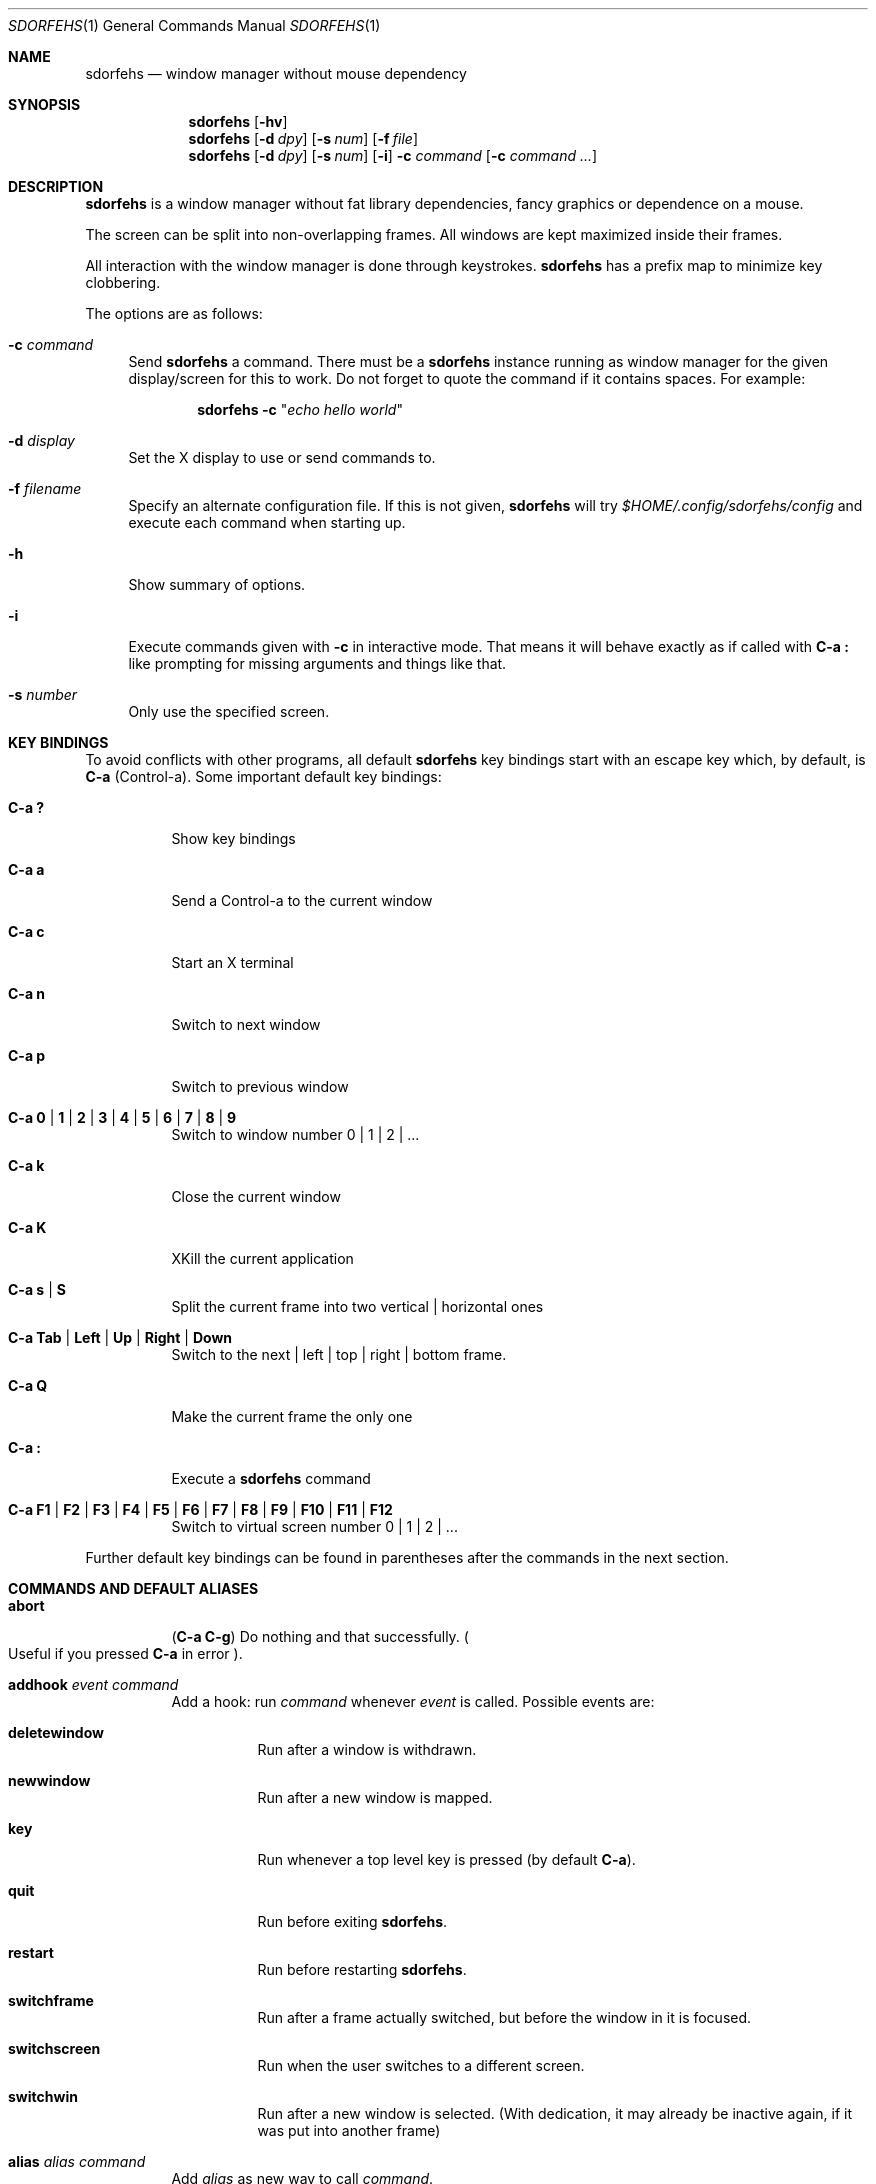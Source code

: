 .\" This program is free software; you can redistribute it and/or modify it
.\" under the terms of the GNU General Public License as published by the Free
.\" Software Foundation; either version 2 of the License, or (at your option)
.\" any later version.
.\"
.\" This program is distributed in the hope that it will be useful, but WITHOUT
.\" ANY WARRANTY; without even the implied warranty of MERCHANTABILITY or
.\" FITNESS FOR A PARTICULAR PURPOSE. See the GNU General Public License for
.\" more details.
.\"
.\" You should have received a copy of the GNU General Public License along with
.\" this program; if not, write to the Free Software Foundation, Inc., 59 Temple
.\" Place, Suite 330, Boston, MA 02111-1307 USA.
.\"
.\"
.\" This manpage is written using the mdoc macro language.
.\" Examples of formatters which support mdoc are groff[1] and mandoc[2].
.\" An mdoc language reference is available[3].
.\"
.\" [1] https://gnu.org/software/groff/
.\" [2] http://mdocml.bsd.lv/
.\" [3] http://mdocml.bsd.lv/mdoc.7.html
.\"
.Dd Aug 22, 2019
.Dt SDORFEHS 1
.Os
.Sh NAME
.Nm sdorfehs
.Nd window manager without mouse dependency
.Sh SYNOPSIS
.Nm
.Op Fl hv
.Nm
.Op Fl d Ar dpy
.Op Fl s Ar num
.Op Fl f Ar file
.Nm
.Op Fl d Ar dpy
.Op Fl s Ar num
.Op Fl i
.Fl c Ar command Op Fl c Ar command ...
.Sh DESCRIPTION
.Nm
is a window manager without fat library dependencies, fancy graphics or
dependence on a mouse.
.Pp
The screen can be split into non-overlapping frames.
All windows are kept maximized inside their frames.
.Pp
All interaction with the window manager is done through keystrokes.
.Nm
has a prefix map to minimize key clobbering.
.Pp
The options are as follows:
.Bl -tag -width Bs
.It Fl c Ar command
Send
.Nm
a command.
There must be a
.Nm
instance running as window manager for the given display/screen for this to
work.
Do not forget to quote the command if it contains spaces.
For example:
.Pp
.Dl Nm Fl c Qq Ar "echo hello world"
.It Fl d Ar display
Set the X display to use or send commands to.
.It Fl f Ar filename
Specify an alternate configuration file.
If this is not given,
.Nm
will try
.Pa $HOME/.config/sdorfehs/config
and execute each command when starting up.
.It Fl h
Show summary of options.
.It Fl i
Execute commands given with
.Fl c
in interactive mode.
That means it will behave exactly as if called with
.Ic C\-a \&:
like prompting for missing arguments and things like that.
.It Fl s Ar number
Only use the specified screen.
.El
.Sh KEY BINDINGS
To avoid conflicts with other programs, all default
.Nm
key bindings start with an escape key which, by default, is
.Ic C\-a
(Control\-a).
Some important default key bindings:
.Bl -tag -width Ds
.It Ic C\-a \&?
Show key bindings
.It Ic C\-a a
Send a Control\-a to the current window
.It Ic C\-a c
Start an X terminal
.It Ic C\-a n
Switch to next window
.It Ic C\-a p
Switch to previous window
.It Ic C\-a 0 | 1 | 2 | 3 | 4 | 5 | 6 | 7 | 8 | 9
Switch to window number 0 | 1 | 2 | ...
.It Ic C\-a k
Close the current window
.It Ic C\-a K
XKill the current application
.It Ic C\-a s | S
Split the current frame into two vertical | horizontal ones
.It Ic C\-a Tab | Left | Up | Right | Down
Switch to the next | left | top | right | bottom frame.
.It Ic C\-a Q
Make the current frame the only one
.It Ic C\-a \&:
Execute a
.Nm
command
.It Ic C\-a F1 | F2 | F3 | F4 | F5 | F6 | F7 | F8 | F9 | F10 | F11 | F12
Switch to virtual screen number 0 | 1 | 2 | ...
.El
.Pp
Further default key bindings can be found in parentheses after the
commands in the next section.
.Sh COMMANDS AND DEFAULT ALIASES
.Bl -tag -width Ds
.It Ic abort
.Pq Ic C\-a C\-g
Do nothing and that successfully.
.Po
Useful if you pressed
.Ic C\-a
in error
.Pc .
.It Ic addhook Ar event command
Add a hook: run
.Ar command
whenever
.Ar event
is called.
Possible events are:
.Bl -tag -width Ds
.It Cm deletewindow
Run after a window is withdrawn.
.It Cm newwindow
Run after a new window is mapped.
.It Cm key
Run whenever a top level key is pressed (by default
.Ic C\-a ) .
.It Cm quit
Run before exiting
.Nm .
.It Cm restart
Run before restarting
.Nm .
.It Cm switchframe
Run after a frame actually switched, but before the window in it is
focused.
.It Cm switchscreen
Run when the user switches to a different screen.
.It Cm switchwin
Run after a new window is selected.
(With dedication, it may already be inactive again, if it was put into
another frame)
.El
.It Ic alias Ar alias command
Add
.Ar alias
as new way to call
.Ar command .
.It Ic bind Ar key command
alias for
.Qq Ic definekey Li root Ar key command
.It Ic banish
.Pq Ic C\-a b
Banish the rat cursor to the lower right corner of the screen.
.It Ic banishrel
Banish the rat cursor to the lower right corner of the current window.
If there isn't a window in the current frame, it banishes the rat cursor
to the lower right corner of the frame.
.It Ic chdir Op Ar directory
If the optional argument is given, change the current directory of
.Nm
to
.Ar directory .
If nothing is given, change it to the value of the environment variable
.Qq Ev HOME .
.It Ic clrunmanaged
Clears the unmanaged window list.
.It Ic cnext
Like
.Ic next
but switch to the next window with another resource class than the
current one.
(That means the next window belonging to another type of application
than the current one.)
.It Ic cprev
Like
.Ic prev
but switch to the previous window with another resource class than the
current one.
(That means the previous window belonging to another type of application
than the current one.)
.It Ic colon Ar sdorfehs\-command Pq Ic C\-a \&:
Execute
.Ar sdorfehs\-command
interactively.
(i.e. ask for possible missing arguments.)
.It Ic cother
Like
.Ic other
but switch to the window of the current vscreen that was last accessed and
has another resource class but is not currently visible.
.It Ic curframe Pq Ic C\-a F
Show a bar marking the current frame.
.It Ic definekey Ar keymap key command
Add a new key binding in
.Ar keymap
for
.Ar key
to execute
.Ar command .
Default keymaps are
.Li top
normally only containing
.Ic C\-a ,
which reads a key from
.Li root ,
containing all the normal commands.
.Pp
Note that you have to describe ":" by "colon", "!" by "exclam" and so on.
If you cannot guess a name of a key, try either
.Ic C\-a Ar key
and look at the error message, or try
.Ic :describekey Li root
and pressing the key.
.It Ic dedicate Op Cm 0 | 1
Consider the current frame dedicated/chaste
.Pq Cm 1
or promiscuous
.Pq Cm 0 .
.Pp
A dedicated frame will not accept new windows.
When new windows are to be focused, they will be opened in a non-dedicated
frame instead.
.Pp
If no argument is given, toggle the current dedicateness.
By default no windows are dedicated.
.It Ic delete Pq Ic C\-a k
Close the current window.
.It Ic delkmap Ar keymap
Deletes the keymap named
.Ar keymap ,
that was generated with
.Ic newkmap .
The keymaps
.Li top
(or whatever was specified by
.Ic set Ar topkmap )
and
.Li root
cannot be deleted.
.It Ic describekey Ar keymap
Grab the next key.
Similar to
.Ic readkey ,
.Ic describekey
shows only the command in
.Ar keymap ,
that would be executed by
.Ic readkey .
.It Ic echo Ar text
Show
.Ar text
as
.Nm
message.
.It Ic escape Ar key
Update the default escape key to
.Ar key .
.Pp
Strictly speaking it updates the
.Ic readkey Li root
command in the keymap
.Li top
to
.Ar key ,
the
.Ic other
binding
in
.Li root
to
.Ar key ,
and
.Ic meta
binding in
.Li root
to
.Ar key
without modifiers or
.Ic "C\-" Ns Ar key
if
.Ar key
has no modifiers.
(If
.Ic set Ar topkmap
was called with an argument other than
.Ar top
that will be used instead of
.Ar top . )
.It Ic exchangedown Pq Ic C\-a C\-Down
Exchange the window in the current frame with the window in the frame
below the current frame.
.It Ic exchangeleft Pq Ic C\-a C\-Left
Exchange the window in the current frame with the window in the frame
left of the current frame.
.It Ic exchangeright Pq Ic C\-a C\-Right
Exchange the window in the current frame with the window in the frame
right of the current frame.
.It Ic exchangeup Pq Ic C\-a C\-Up
Exchange the window in the current frame with the window in the frame
above the current frame.
.It Ic exec Ar shell\-command Pq Ic C\-a \&!
Spawn a shell executing
.Ar shell\-command .
.It Ic execa Ar shell\-command
Spawn a shell executing
.Ar shell\-command ,
without remembering the current frame, so that _NET_WM_PID declaring
programs will be placed into the frame active when they open a window
instead of the frame active when
.Nm
gets this command.
.It Ic execf Ar frame shell\-command
Spawn a shell executing
.Ar shell\-command ,
showing _NET_WM_PID supporting programs in the given frame instead of
the frame selected when this program is run.
.It Ic fdump Op Ar screenno
Output the defining data for all frames of the current screen, or
for screen number
.Ar screenno
if this is specified.
.It Ic focus Pq Ic C\-a Tab
Focus the next frame.
.It Ic focuslast
Switch to the last selected focus.
.It Ic focusleft Pq Ic C\-a Left
Switch to the frame to the left of the current one.
.It Ic focusdown Pq Ic C\-a Down
Switch to the frame beneath the current one.
.It Ic focusright Pq Ic C\-a Right
Switch to the frame to the right of the current one.
.It Ic focusprev
Focus the previous frame.
.It Ic focusup Pq Ic C\-a Up
Switch to the frame above the current one.
.It Ic frestore Ar frames
Replace the current frames with the ones specified in
.Ar frames
in the format as generated by
.Ic fdump .
.It Ic fselect Oo Ar frameno Oc Pq Ic C\-a f
If an argument is supplied, switch to a frame given by number
.Ar frameno .
.Pp
If no argument is given, show a frame selector in each frame and wait for
a key to be pressed.
If the key matches an existing frame selector, this frame gets focused.
.Pp
Frame selectors are by default the numbers starting with zero, but they
can be changed by
.Ic set Ns
ting
.Ar framesels .
.It Ic getenv Ar variable
Output the value of the environment variable
.Ar variable .
.It Ic getsel
Paste the current X Selection into the current window.
.It Ic gravity Op Cm nw | w | sw | n | c | s | ne | e | se
Change how in its frame the current window is aligned.
.It Ic help Op Ar keymap
If the optional parameter
.Ar keymap
is given, list all keybindings in this keymap, otherwise list all key
bindings in keymap
.Li root .
.It Ic hsplit Oo Ar l Ns Li / Ns Ar p | Oo Li \- Oc Ns Ar pixels Oc Pq Ic C\-a S
Split the current frame into left frame and a right frame.
If no parameter is given, split in halves.
If two numbers separated by a slash
.Pq Ql "/"
are given, the left one is
.Ar l
times the
.Ar p Ns
th
part and the right one
.Pq Ar p Li \- Ar l
times the
.Ar p Ns
th
part of the prior width.
Otherwise the right half is
.Ar pixels
wide or the left one is
.Ar pixels
wide, depending whether there is
.Ql \-
in front of the number or not.
.It Ic inext
Like
.Ic next
but switch to the next window with the same resource class as the
current one.
(That means the next window belonging to the same application
as the current one.)
.It Ic info Pq Ic C\-a i
Output the current the width, height, window number and window name of
the current window.
.Po
What name means is chosen by
.Dq Ic set Ar winname .
.Pc
.It Ic iprev
Like
.Ic prev
but switch to the previous window with the same resource class as the
current one.
(That means the previous window belonging to the same application as the
current one.)
.It Ic iother
Like
.Ic other
but switch to the window of the current vscreen that was last accessed and
has the same resource class but is not currently visible.
.It Ic kill Pq Ic C\-a K
Close the X-connection of the X-client responsible for the current window.
.It Ic lastmsg Pq Ic C\-a m
Reshow the last message.
.It Ic link Ar key Op Ar keymap
Do what
.Ar key
is bound to in the keymap
.Ar keymap
if supplied.
Otherwise what
.Ar key
is bound to in keymap
.Li root .
.It Ic listhook Ar event
List all commands specified with
.Ic addhook
to be executed when even
.Ar event
occurs.
.It Ic meta Oo Ar key Oc Pq Ic C\-a t
Send the escape key (that which normally is
.Ic C\-a )
to the current window.
If a
.Ar key
is specified, this is sent instead.
Note that some applications by default ignore the synthetic key that is
sent using this command as it is considered a security hole.
xterm is one such application.
.It Ic newkmap Ar keymap
Generate a new keymap named
.Ar keymap .
This keymap can be used to add new key-command mappings to it with
.Ic definekey
and can be called with
.Ic readkey .
.It Ic next Pq Ic C\-a Return | C\-a n | C\-a space
Switch to the next window in the current vscreen.
.It Ic nextscreen Pq Ic C\-a N
Switch to the next screen. (If you have multiple physical ones.)
.It Ic number Ar new Op Ar old
Give the number
.Ar new
to the window with the number
.Ar old
or the current window.
.It Ic only Pq Ic C\-a Q
Remove all frames on the current screen except the current frame and
maximize this one to the size of the whole screen.
.It Ic other Pq Ic C\-a C\-a
Switch to the window of the current vscreen that was last
accessed but is not currently visible.
.It Ic prev Pq Ic C\-a p
Switch to the previous window in the current vscreen.
.It Ic prevscreen Pq Ic C\-a P
Switch to the previous screen. (If you have multiple physical ones.)
.It Ic prompt Op Ar prompt
.Nm
will ask the user for input, showing
.Ar prompt
(or a single colon, if no argument is given) and output the input the
user has made.
Note that this command probably does not make much sense in interactive
mode.
.It Ic putsel Ar x\-selection
Replace the X selection with the text
.Ar x\-selection .
It can be inserted into the current window with
.Ic getsel .
.It Ic quit
Quit
.Nm .
.It Ic ratinfo
Display the x y coordinates of the rat cursor relative to the screen.
.It Ic ratrelinfo
Display the x y coordinates of the rat cursor relative to the current
window or current frame if no window is focused
.It Ic ratwarp Ar x y
Move the rat cursor to the position
.Ar ( x , y ) .
.It Ic ratrelwarp Ar deltax deltay
Move the rat cursor to
.Ar ( deltax , deltay ) ,
relative to the current position.
.It Ic ratclick Op Ar button
Simulate a rat click with
.Ar button
(button 1=left button if none given).
.It Ic rathold Cm ( up | down ) Op Ar button
Simulate pressing|releasing rat button
.Ar button
(1=left button if none given).
.It Ic readkey Ar keymap
Grab the next key pressed, and execute the command associated to this key
in
.Ar keymap .
To show it is waiting for a key,
.Nm
will change the rat cursor to a square if
.Va waitcursor
is set.
This command is perhaps best described with its usage in the default
configuration: by pressing
.Ic C\-a ,
which is the only key in the keymap
top ,
the command
.Qq Ic readkey Ar root
is executed.
The next key then executes the command in keymap
.Li root
belonging to
this command.
.It Ic redisplay Pq Ic C\-a l
Extend the current window to the whole size of its current frame and
redisplay it.
(Useful to redisplay normal windows or bring transient windows to the
full size of the frame as only normal windows are maximized by
.Nm )
.It Ic redo Pq Ic C\-a U
Revert the last
.Ic undo
of frame changes.
.It Ic remhook Ar event command
Remove command
.Ar command
from the list of commands to be called when event
.Ar event
is hit.
(The command has to specified, as an event can have multiple commands
attached to it.)
Use
.Qq Ic listhook Ar hook
to get a list of all attached commands.
.It Ic remove Pq Ic C\-a R
Remove the current frame and extend some frames around to fill the
remaining gap.
.It Ic resize Oo Ar deltax deltay Oc Pq Ic C\-a r
If
.Ar deltax
and
.Ar deltay
are supplied, resize the current frame by that (i.e. move the bottom
right corner by the given offsets and then move this frame and resize
adjacent frames to make the frames fill the whole screen again.)
.Pp
If in interactive mode no arguments are supplied, resize the current
frame interactively:
.Pp
.Bl -tag -offset 2n -width "C-f, Right, l" -compact
.It Ic Return
finish resizing
.It Ic C\-g , Escape
abort resizing
.It Ic C\-n , Down , j
grow vertically
.It Ic C\-p , Up , k
shrink vertically
.It Ic C\-f , Right , l
grow horizontally
.It Ic C\-b , Left , h
shrink horizontally
.It Ic s
shrink to size of current window
.El
.Pp
While resizing interactively, changes are in multiples of the amount
of pixels given by
.Ic set Cm resizeunit
(by default 10).
.It Ic restart
Restart
.Nm .
.It Ic sdump
Output the list of all screens.
The screens are separated by commas.
Each screen is shown as 6 values: its number, its x-coordinate, its
y-coordinate, its width, its height and if it is currently selected
(1=true, 0=false).
.It Ic select ( Cm \- | Ar name | Ar number ) Pq Ic C\-a \&'
If a number is given, switch to the window with number
.Ar number .
If a name is given, switch to the window in the current vscreen with
name
.Ar name .
Blank the current frame, if
.Cm \-
is given.
.It Ic set Op Ar variable Op Ar value
If no argument is given, output all
.Nm
variables and their values.
.Pp
If one argument is given, output the value of
.Nm
variable
.Ar variable .
Otherwise set
.Ar variable
to
.Ar value .
What values are valid depends on the variable.
See the section
.Sx VARIABLES
later in this document for details.
.It Ic setenv Ar variable value
Set the environment variable
.Ar variable
to
.Ar value .
.Po
Environment variables will be passed to all programs started from
.Nm .
.Pc
.It Ic sfdump
Output all frames similar to
.Ic fdump ,
but not limited to one screen, but all screens at once and with the
screen number after each frame.
.It Ic sfrestore Ar frames
Replace the current frames with the ones specified in
.Ar frames
in the format as generated by
.Ic sfdump .
.It Ic shrink
Shrink the current frame to the size of the current window with in.
.It Ic split Oo Ar split Oc Pq Ic C\-a s
alias for
.Ic vsplit
.It Ic source Ar file
Read
.Ar file
and execute each line as
.Nm
command.
.It Ic sselect Ar screennumber
Switch to the screen
.Ar screennumber .
(If you have multiple physical ones.)
.It Ic stick
Mark the current window as sticky in its current frame, making it
unavailable to other frames when selecting an available window.
.It Ic swap Ar dest-frame Oo Ar src-frame Oc Pq Ic C\-a x
Exchange the window in
.Ar src\-frame
(or the current frame if there is no second argument) with the window
.Ar dest\-frame
(or ask interactively which frame to swap with if there is no argument).
.It Ic title Ar newname Pq Ic C\-a A
Overwrite the title of the current window with
.Ar newname .
All following
.Nm
commands will only know the window under the new name.
.It Ic unalias Ar alias
Remove the alias
.Ar alias .
.It Ic unbind Ar key
alias for
.Dl Ic undefinekey Ar root key
.It Ic undefinekey Ar keymap key
Remove the binding for
.Ar key
from
.Ar keymap .
.It Ic undo Pq Ic C\-a _ , C\-a u
Un\-do the last change to the frameset.
(Like splitting, resizing, deleting, ...)
.Pp
The amount of steps that can be undone is specified by the variable
.Va maxundos .
.It Ic unmanage Op Ar name
Add
.Ar name
to the list of unmanaged windows.
Thus, windows of this name will not be managed but allowed to choose
their position themselves.
.Pp
In non\-interactive mode calling it without arguments will print the list.
.Pp
The list can be cleared again by calling
.Ic clrunmanaged .
.It Ic unsetenv Ar variable
Remove variable
.Ar variable
from the list of environment variables.
.It Ic unstick
No longer consider the current window as sticky in its current frame,
making it again available to appear in other frames.
.It Ic verbexec Ar cmdline
Spawn a shell executing
.Ar cmdline
after showing a message with the command.
.It Ic version Pq Ic C\-a v
Output version and compile time information.
.It Ic vmove Oo Ar vscreen Oc
Move the current window to the virtual screen
.Ar vscreen .
.It Ic vrename
Rename current vscreen.
.It Ic vscreens
Output a list of all vscreens with their number.
.It Ic vselect Ar vscreen
Select the vscreen named
.Ar vscreen .
.It Ic vsplit Oo Ar l Ns Li / Ns Ar p | Ar "pixels-from-top" | Li \- Ns Ar "pixels-from-bottom" Oc Pq Ic C\-a s
Split the current frame into upper frame and a lower frame.
If no parameter is given, split in halves.
If two numbers separated by a slash
.Pq Dq Li /
are given, the upper one is
.Ar l
times the
.Ar p Ns
th part and the lower one
.Pq Ar p Li \- Ar l
times the
.Ar p Ns
th
part of the prior height.
Otherwise the lower one is
.Ar "pixels from bottom"
wide or the upper one
.Ar "pixels from top"
high, depending whether there is a
.Dq Li \-
in front of the number or not.
.It Ic windows Oo Ar format Oc Pq Ic C\-a w
In interactive mode,
show the list of all windows in the current vscreen for the duration
specified by the variable
.Va msgwait .
If
.Va msgwait
was zero, toggle between indefinitely showing and not showing.
.Pp
The messages are shown in columns or rows depending on the value of
.Va winliststyle
in the format set by
.Ic set Ar winfmt .
The following substitutions happen in format:
.Pp
.Bl -tag -offset 2n -width 2n -compact
.It Li %a
application name (resource name)
.It Li %c
resource class
.It Li %f
frame number
.It Li %g
gravity of the window
.It Li %h
height of the window
.It Li %H
unit to resize the window vertically (height_inc)
.It Li %i
X Window ID
.It Li %p
process ID
.It Li %l
last access number
.It Li %M
string
.Li Maxsize ,
if it specifies a maximum size
.It Li %n
window number
.It Li %s
window status
.Po
.Ql *
is active window,
.Ql +
would be chosen by
.Ic other ,
.Ql \-
otherwise
.Pc
.It Li %S
screen number
.It Li %t
window name
.Po see
.Ic set Ar winname
.Pc ,
.It Li \&%T
the string
.Dq Li Transient ,
if it is a transient window
.It Li %w
width of the window
.It Li %W
unit to resize the window horizontally (width_inc)
.It Li %x
xrandr screen number
.It Li %%
litteral
.Ql %
.El
.Pp
Additionally there can be a positive decimal integer number between the
percent sign and the format string to specify the length this value
should be truncated to if longer.
.Po
For example:
.Li %20t
.Pc
.Pp
In non\-interactive mode, output the list of windows in the current vscreen
line by line.
The format string can be overwritten by the optional parameter
.Ar format .
.El
.Sh VARIABLES
.Nm
variables can be shown and set with
.Ic set .
The following variables are supported:
.Bl -tag -width Ds
.It Cm barborder Ar pixels
Selects how thick the frame around
.Nm Ap
s
prompt or message windows is.
.Pp
Default is
.Li 1 .
.It Cm bargravity Li nw | w | sw | n | c | s | ne | e | se
Select the location where message and prompt bars appear.
.Pp
Default is
.Li nw .
.It Cm barinpadding Li 0 | 1
If there is padding, determines whether the bar appears at the edge of
the screen
.Pq Li 1
or at the edge of the window area
.Pq Li 0 .
.Pp
Default is
.Li 0 .
.It Cm barpadding Ar x y
Set horizontal padding of
.Nm
windows to
.Ar x
and vertical padding to
.Ar y .
.Pp
Default is
.Li 14 10 .
.It Cm barsticky Li 0 | 1
When set to
.Li 1 ,
the bar remains on screen at all times and when messages or lists are not
being shown, it displays the output of the current window information
formatted with
.Ic stickyfmt .
.Pp
Default is
.Li 1 .
.It Cm bgcolor Ar color
The background color of the windows
.Nm
creates.
.Pp
Default is
.Li black .
.It Cm border Ar pixels
Selects how thick the frame around windows is.
.Pp
Default is
.Li 1 .
.It Cm bwcolor Ar color
The border color of unfocused windows.
.Pp
Default is
.Li black .
.It Cm fgcolor Ar color
The foreground color of the windows
.Nm
creates.
.Pp
Default is
.Li #eeeee .
.It Cm font Ar font
Make
.Nm
use font
.Ar font .
.It Cm framefmt Ar format
Choose the default format for the window label shown when selecting
a different frame.
.Pp
Default is
.Li Frame %f (%Wx%H) .
.It Cm framemsgwait Ar seconds
The duration the
.Ql Current frame
indicator is shown.
If
.Ar seconds
is zero, wait until the next interactive command.
If
.Ar seconds
is
.Li -1 ,
don't show any message.
.It Cm framesels Ar selectors
Override the frame selectors
.Ic fselect
uses.
The first character is the selector for the first frame,
the second character is the selector for the second frame and so on.
.Pp
Using this variable, one can directly access more than 10 frames.
.Pp
Default is an empty string, which is equivalent to "0123456789".
.It Cm fwcolor Ar color
The border color of the focused window.
.Pp
Default is
.Li black .
.It Cm gap Ar pixels
Specify the number of pixels surrounding each frame, except for the outer
edges which border the screen.
.Pp
Default is
.Li 20 .
.It Cm historysize Ar number
Specify maximum number of values kept in input history.
.Pp
Default is
.Li 20 .
.It Cm ignoreresizehints Li 0 | 1
When set to
.Pq Li 1 ,
window resize hints will be ignored, forcing windows to be the exact
sizes of their containing frame.
.Pp
Default is
.Li 0 .
.It Cm inputwidth Ar pixels
Determine the width of the input window.
.Pp
Default is
.Li 200 .
.It Cm maxsizegravity Li nw | w | sw | n | c | s | ne | e | se
Set the default gravity new self-maximized windows will get.
Possible values are the same as in the
.Ic gravity
command, which changes the gravity of an existing window: cardinal
points or numbers 1 to 9.
.Pp
Default is
.Li c .
.It Cm maxundos Ar number
The maximal amount of step
.Nm
can undo with the
.Ic undo
command.
.Pp
Default is 20.
.It Cm msgwait Ar seconds
The duration the message window is shown.
If
.Ar seconds
is zero, wait infinitely.
.Pp
Default is 3.
.It Cm onlyborder Li 0 | 1
Determine whether to show borders and gaps
.Pq Li 1
or not
.Pq Li 0
when there is only one frame on the screen.
.Pp
Default is
.Li 1 .
.It Cm padding Ar left top right bottom
Set how much space at the borders of the screen will not be used.
.Pp
Default is
.Li 0 0 0 0 .
.It Cm resizefmt Ar format
Choose the default format for the window label shown when interactively
resizing a window.
.Pp
Default is
.Li Resize frame (%Wx%H)
which shows the window width and height divided by any
.Li PResizeInc
hints, which for terminals will show the number of columns and lines.
.It Cm resizeunit Ar pixels
Set the amount of pixels interactive
.Ic resize
will add/subtract in each step.
.Pp
Default is 5.
.It Cm rudeness Ar number
Show or set what kind of windows are allowed to jostle into the
foreground.
.sp
.Ar number
is a bitwise OR of the following values:
.Pp
.Bl -tag -offset 2n -width 2n -compact
.It 1
Transient windows may raise.
.It 2
Normal windows may raise.
.It 4
New transient windows end up in the foreground.
.It 8
New normal windows end up in the foreground.
.El
.Pp
Default is all allowed i.e.\& 15.
.It Cm startupmessage Li 0 | 1
Decide whether to show a greeting message at startup.
.Pp
The default is
.Li 1 .
.It Cm stickyfmt Ar format
Choose the default format for current window information shown in the
bar when the
.Ic barsticky
setting is enabled.
.Pp
Default is
.Li %t .
.It Cm topkmap Ar kmap
Make
.Ar kmap
the top keymap
.Nm
grabs directly.
.Pp
The default value is
.Li top .
.It Cm transgravity Li nw | w | sw | n | c | s | ne | e | se
Set the default gravity new transient windows will get.
Possible values are the same as in the
.Ic gravity
command, which changes the gravity of an existing window: cardinal
points or numbers 1 to 9.
.Pp
Default is
.Li c .
.It Cm vscreens Ar number
Set the number of virtual screens.
.Pp
Default is
.Li 12 .
.It Cm warp Li 0 | 1
Decide if focusing a window moves the rat cursor to the place it had
been last time this window was focused, or not.
.Pp
Default is
.Li 0
(off).
.It Cm wingravity Li nw | w | sw | n | c | s | ne | e | se
Set the default gravity new normal windows will get.
Possible values are the same as in the
.Ic gravity
command, which changes the gravity of an existing window: cardinal
points or numbers 1 to 9.
.Pp
Default is
.Li nw .
.It Cm waitcursor Li 0 | 1
Determine whether to change the rat cursor when waiting for a key
.Pq Li 1
or not
.Pq Li 0
See
.Ic readkey
and
.Ic describekey .
.Pp
Default is
.Li 1 .
.It Cm winfmt Ar format
Choose the default format for the
.Ic windows
command.
.Pp
Default is
.Li %n%s%t .
.It Cm winliststyle Li row | column
Determines whether windows are shown in rows or in columns.
.Pp
Default is column.
.It Cm winname Li title | name | class
Choose what is considered the "name" of the window by
.Nm :
.Pp
.Bl -tag -width Ds -compact
.It title
The title of the window.
.It name
The resource name of the window.
.It class
The resource class i.e. the name of the application.
.El
.Pp
Default is
.Li title .
.El
.Sh FILES
.Bl -tag -compact
.It Pa ~/.config/sdorfehs/config
Configuration file read at startup time, if present.
.Pp
.It Pa ~/.config/sdorfehs/control
Unix Socket which accepts remote control commands sent by
.Nm Fl c .
.Pp
.It Pa ~/.config/sdorfehs/bar
FIFO/named pipe which accepts input to show on the sticky bar when
.Ic barsticky
is enabled.
.El
.Sh EXIT STATUS
.Ex -std
.Sh AUTHORS
.An -nosplit
.Nm
is maintained by
.An joshua stein Aq Mt jcs@jcs.org
and is derived from ratpoison which was originally written by
.An Shawn Betts Aq Mt sabetts@gmail.com .
